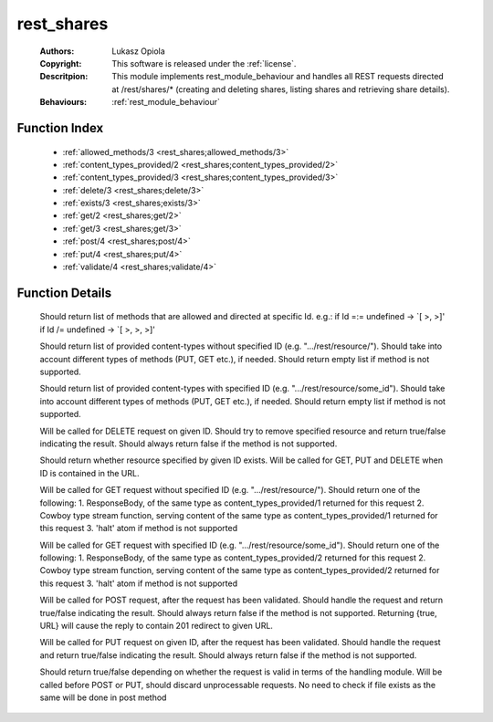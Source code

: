 .. _rest_shares:

rest_shares
===========

	:Authors: Lukasz Opiola
	:Copyright: This software is released under the :ref:`license`.
	:Descritpion: This module implements rest_module_behaviour and handles all REST requests directed at /rest/shares/* (creating and deleting shares, listing shares and retrieving share details).
	:Behaviours: :ref:`rest_module_behaviour`

Function Index
~~~~~~~~~~~~~~~

	* :ref:`allowed_methods/3 <rest_shares;allowed_methods/3>`
	* :ref:`content_types_provided/2 <rest_shares;content_types_provided/2>`
	* :ref:`content_types_provided/3 <rest_shares;content_types_provided/3>`
	* :ref:`delete/3 <rest_shares;delete/3>`
	* :ref:`exists/3 <rest_shares;exists/3>`
	* :ref:`get/2 <rest_shares;get/2>`
	* :ref:`get/3 <rest_shares;get/3>`
	* :ref:`post/4 <rest_shares;post/4>`
	* :ref:`put/4 <rest_shares;put/4>`
	* :ref:`validate/4 <rest_shares;validate/4>`

Function Details
~~~~~~~~~~~~~~~~~

	.. erl:module:: rest_shares

	.. _`rest_shares;allowed_methods/3`:

	.. erl:function:: allowed_methods(req(), binary(), binary()) -> {[binary()], req()}

	Should return list of methods that are allowed and directed at specific Id. e.g.: if Id =:= undefined -> `[ >, >]' if Id /= undefined -> `[ >, >, >]'

	.. _`rest_shares;content_types_provided/2`:

	.. erl:function:: content_types_provided(req(), binary()) -> {[binary()], req()}

	Should return list of provided content-types without specified ID (e.g. ".../rest/resource/"). Should take into account different types of methods (PUT, GET etc.), if needed. Should return empty list if method is not supported.

	.. _`rest_shares;content_types_provided/3`:

	.. erl:function:: content_types_provided(req(), binary(), binary()) -> {[binary()], req()}

	Should return list of provided content-types with specified ID (e.g. ".../rest/resource/some_id"). Should take into account different types of methods (PUT, GET etc.), if needed. Should return empty list if method is not supported.

	.. _`rest_shares;delete/3`:

	.. erl:function:: delete(req(), binary(), binary()) -> {boolean(), req()}

	Will be called for DELETE request on given ID. Should try to remove specified resource and return true/false indicating the result. Should always return false if the method is not supported.

	.. _`rest_shares;exists/3`:

	.. erl:function:: exists(req(), binary(), binary()) -> {boolean(), req()}

	Should return whether resource specified by given ID exists. Will be called for GET, PUT and DELETE when ID is contained in the URL.

	.. _`rest_shares;get/2`:

	.. erl:function:: get(req(), binary()) -> {term() | {stream, integer(), function()} | halt, req(), req()}

	Will be called for GET request without specified ID (e.g. ".../rest/resource/"). Should return one of the following: 1. ResponseBody, of the same type as content_types_provided/1 returned for this request 2. Cowboy type stream function, serving content of the same type as content_types_provided/1 returned for this request 3. 'halt' atom if method is not supported

	.. _`rest_shares;get/3`:

	.. erl:function:: get(req(), binary(), binary()) -> {term() | {stream, integer(), function()} | halt, req(), req()}

	Will be called for GET request with specified ID (e.g. ".../rest/resource/some_id"). Should return one of the following: 1. ResponseBody, of the same type as content_types_provided/2 returned for this request 2. Cowboy type stream function, serving content of the same type as content_types_provided/2 returned for this request 3. 'halt' atom if method is not supported

	.. _`rest_shares;post/4`:

	.. erl:function:: post(req(), binary(), binary(), term()) -> {boolean() | {true, binary()}, req()}

	Will be called for POST request, after the request has been validated. Should handle the request and return true/false indicating the result. Should always return false if the method is not supported. Returning {true, URL} will cause the reply to contain 201 redirect to given URL.

	.. _`rest_shares;put/4`:

	.. erl:function:: put(req(), binary(), binary(), term()) -> {boolean(), req()}

	Will be called for PUT request on given ID, after the request has been validated. Should handle the request and return true/false indicating the result. Should always return false if the method is not supported.

	.. _`rest_shares;validate/4`:

	.. erl:function:: validate(req(), binary(), binary(), term()) -> {boolean(), req()}

	Should return true/false depending on whether the request is valid in terms of the handling module. Will be called before POST or PUT, should discard unprocessable requests. No need to check if file exists as the same will be done in post method

